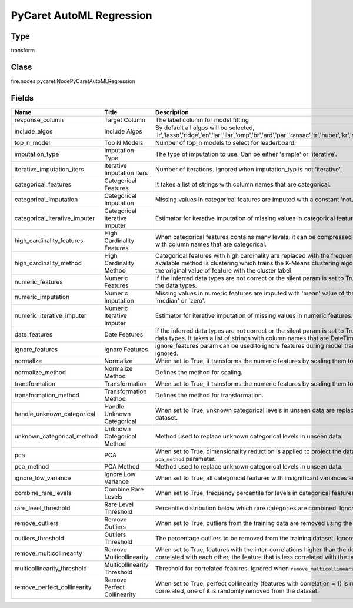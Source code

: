 PyCaret AutoML Regression
=========== 



Type
--------- 

transform

Class
--------- 

fire.nodes.pycaret.NodePyCaretAutoMLRegression

Fields
--------- 

.. list-table::
      :widths: 10 5 10
      :header-rows: 1

      * - Name
        - Title
        - Description
      * - response_column
        - Target Column
        - The label column for model fitting
      * - include_algos
        - Include Algos
        - By default all algos will be selected, 'lr','lasso','ridge','en','lar','llar','omp','br','ard','par','ransac','tr','huber','kr','svm','knn','dt','rf','et','ada','gbr','mlp','xgboost','lightgbm','catboost'.
      * - top_n_model
        - Top N Models
        - Number of top_n models to select for leaderboard.
      * - imputation_type
        - Imputation Type
        - The type of imputation to use. Can be either 'simple' or 'iterative'.
      * - iterative_imputation_iters
        - Iterative Imputation Iters
        - Number of iterations. Ignored when imputation_typ is not 'iterative'.
      * - categorical_features
        - Categorical Features
        - It takes a list of strings with column names that are categorical.
      * - categorical_imputation
        - Categorical Imputation
        - Missing values in categorical features are imputed with a constant 'not_available'value. The other available option is 'mode'.
      * - categorical_iterative_imputer
        - Categorical Iterative Imputer
        - Estimator for iterative imputation of missing values in categorical features.
      * - high_cardinality_features
        - High Cardinality Features
        - When categorical features contains many levels, it can be compressed into fewer levels using this parameter. It takes a list of strings with column names that are categorical.
      * - high_cardinality_method
        - High Cardinality Method
        - Categorical features with high cardinality are replaced with the frequency ofvalues in each level occurring in the training dataset. Other available method is clustering which trains the K-Means clustering algorithm on the statistical attribute of the training data and replaces the original value of feature with the cluster label
      * - numeric_features
        - Numeric Features
        - If the inferred data types are not correct or the silent param is set to True, numeric_features param can be used to overwrite or define the data types.
      * - numeric_imputation
        - Numeric Imputation
        - Missing values in numeric features are imputed with 'mean' value of the feature in the training dataset. The other available option is 'median' or 'zero'.
      * - numeric_iterative_imputer
        - Numeric Iterative Imputer
        - Estimator for iterative imputation of missing values in numeric features.
      * - date_features
        - Date Features
        - If the inferred data types are not correct or the silent param is set to True, date_features param can be used to overwrite or define the data types. It takes a list of strings with column names that are DateTime.
      * - ignore_features
        - Ignore Features
        - ignore_features param can be used to ignore features during model training. It takes a list of strings with column names that are to be ignored.
      * - normalize
        - Normalize
        - When set to True, it transforms the numeric features by scaling them to a given range.
      * - normalize_method
        - Normalize Method
        - Defines the method for scaling.
      * - transformation
        - Transformation
        - When set to True, it transforms the numeric features by scaling them to a given range.
      * - transformation_method
        - Transformation Method
        - Defines the method for transformation.
      * - handle_unknown_categorical
        - Handle Unknown Categorical
        - When set to True, unknown categorical levels in unseen data are replaced by the most or least frequent level as learned in the training dataset. 
      * - unknown_categorical_method
        - Unknown Categorical Method
        - Method used to replace unknown categorical levels in unseen data.
      * - pca
        - PCA
        - When set to True, dimensionality reduction is applied to project the data into a lower dimensional space using the method defined in ``pca_method`` parameter.
      * - pca_method
        - PCA Method
        - Method used to replace unknown categorical levels in unseen data.
      * - ignore_low_variance
        - Ignore Low Variance
        - When set to True, all categorical features with insignificant variances are removed from the data.
      * - combine_rare_levels
        - Combine Rare Levels
        - When set to True, frequency percentile for levels in categorical features below a certain threshold is combined into a single level.
      * - rare_level_threshold
        - Rare Level Threshold
        - Percentile distribution below which rare categories are combined. Ignored when combine_rare_levels is not True.
      * - remove_outliers
        - Remove Outliers
        - When set to True, outliers from the training data are removed using the Singular Value Decomposition.
      * - outliers_threshold
        - Outliers Threshold
        - The percentage outliers to be removed from the training dataset. Ignored when  ``remove_outliers`` is not True.
      * - remove_multicollinearity
        - Remove Multicollinearity
        - When set to True, features with the inter-correlations higher than the defined threshold are removed. When two features are highly correlated with each other,  the feature that is less correlated with the target variable is removed. Only considers numeric features.
      * - multicollinearity_threshold
        - Multicollinearity Threshold
        - Threshold for correlated features. Ignored when ``remove_multicollinearity`` is not True.
      * - remove_perfect_collinearity
        - Remove Perfect Collinearity
        - When set to True, perfect collinearity (features with correlation = 1) is removed from the dataset, when two features are 100% correlated, one of it is randomly removed from the dataset.




